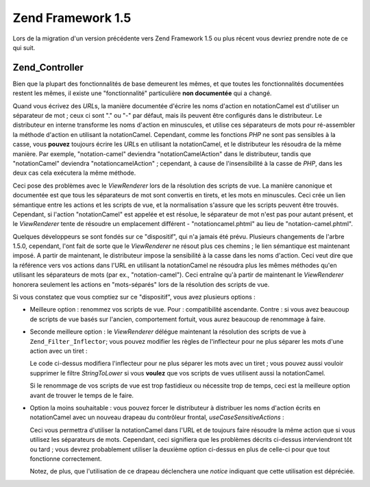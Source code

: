 .. EN-Revision: none
.. _migration.15:

Zend Framework 1.5
==================

Lors de la migration d'un version précédente vers Zend Framework 1.5 ou plus récent vous devriez prendre note de
ce qui suit.

.. _migration.15.zend.controller:

Zend_Controller
---------------

Bien que la plupart des fonctionnalités de base demeurent les mêmes, et que toutes les fonctionnalités
documentées restent les mêmes, il existe une "fonctionnalité" particulière **non documentée** qui a changé.

Quand vous écrivez des *URL*\ s, la manière documentée d'écrire les noms d'action en notationCamel est
d'utiliser un séparateur de mot ; ceux ci sont "." ou "-" par défaut, mais ils peuvent être configurés dans le
distributeur. Le distributeur en interne transforme les noms d'action en minuscules, et utilise ces séparateurs de
mots pour ré-assembler la méthode d'action en utilisant la notationCamel. Cependant, comme les fonctions *PHP* ne
sont pas sensibles à la casse, vous **pouvez** toujours écrire les *URL*\ s en utilisant la notationCamel, et le
distributeur les résoudra de la même manière. Par exemple, "notation-camel" deviendra "notationCamelAction" dans
le distributeur, tandis que "notationCamel" deviendra "notationcamelAction" ; cependant, à cause de
l'insensibilité à la casse de *PHP*, dans les deux cas cela exécutera la même méthode.

Ceci pose des problèmes avec le *ViewRenderer* lors de la résolution des scripts de vue. La manière canonique et
documentée est que tous les séparateurs de mot sont convertis en tirets, et les mots en minuscules. Ceci crée un
lien sémantique entre les actions et les scripts de vue, et la normalisation s'assure que les scripts peuvent
être trouvés. Cependant, si l'action "notationCamel" est appelée et est résolue, le séparateur de mot n'est
pas pour autant présent, et le *ViewRenderer* tente de résoudre un emplacement différent - "notationcamel.phtml"
au lieu de "notation-camel.phtml".

Quelques développeurs se sont fondés sur ce "dispositif", qui n'a jamais été prévu. Plusieurs changements de
l'arbre 1.5.0, cependant, l'ont fait de sorte que le *ViewRenderer* ne résout plus ces chemins ; le lien
sémantique est maintenant imposé. A partir de maintenant, le distributeur impose la sensibilité à la casse dans
les noms d'action. Ceci veut dire que la référence vers vos actions dans l'URL en utilisant la notationCamel ne
résoudra plus les mêmes méthodes qu'en utilisant les séparateurs de mots (par ex., "notation-camel"). Ceci
entraîne qu'à partir de maintenant le *ViewRenderer* honorera seulement les actions en "mots-séparés" lors de
la résolution des scripts de vue.

Si vous constatez que vous comptiez sur ce "dispositif", vous avez plusieurs options :

- Meilleure option : renommez vos scripts de vue. Pour : compatibilité ascendante. Contre : si vous avez
  beaucoup de scripts de vue basés sur l'ancien, comportement fortuit, vous aurez beaucoup de renommage à faire.

- Seconde meilleure option : le *ViewRenderer* délégue maintenant la résolution des scripts de vue à
  ``Zend_Filter_Inflector``; vous pouvez modifier les règles de l'inflecteur pour ne plus séparer les mots d'une
  action avec un tiret :

  .. code-block:: php
     :linenos:

     $viewRenderer =
         Zend_Controller_Action_HelperBroker::getStaticHelper('viewRenderer');
     $inflector = $viewRenderer->getInflector();
     $inflector->setFilterRule(':action', array(
         new Zend_Filter_PregReplace(
             '#[^a-z0-9' . preg_quote(DIRECTORY_SEPARATOR, '#') . ']+#i',
             ''
         ),
         'StringToLower'
     ));

  Le code ci-dessus modifiera l'inflecteur pour ne plus séparer les mots avec un tiret ; vous pouvez aussi
  vouloir supprimer le filtre *StringToLower* si vous **voulez** que vos scripts de vues utilisent aussi la
  notationCamel.

  Si le renommage de vos scripts de vue est trop fastidieux ou nécessite trop de temps, ceci est la meilleure
  option avant de trouver le temps de le faire.

- Option la moins souhaitable : vous pouvez forcer le distributeur à distribuer les noms d'action écrits en
  notationCamel avec un nouveau drapeau du contrôleur frontal, *useCaseSensitiveActions*\  :

  .. code-block:: php
     :linenos:

     $front->setParam('useCaseSensitiveActions', true);

  Ceci vous permettra d'utiliser la notationCamel dans l'URL et de toujours faire résoudre la même action que si
  vous utilisez les séparateurs de mots. Cependant, ceci signifiera que les problèmes décrits ci-dessus
  interviendront tôt ou tard ; vous devrez probablement utiliser la deuxième option ci-dessus en plus de celle-ci
  pour que tout fonctionne correctement.

  Notez, de plus, que l'utilisation de ce drapeau déclenchera une *notice* indiquant que cette utilisation est
  dépréciée.


